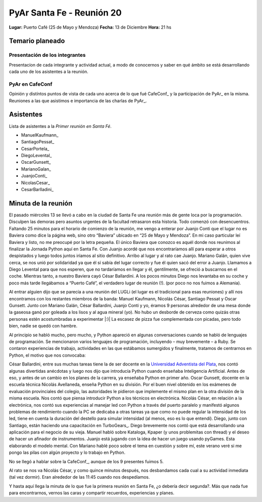 
PyAr Santa Fe - Reunión 20
==========================

**Lugar:** Puerto Café (25 de Mayo y Mendoza) **Fecha:** 13 de Diciembre **Hora:** 21 hs

Temario planeado
----------------

Presentación de los integrantes
~~~~~~~~~~~~~~~~~~~~~~~~~~~~~~~

Presentacíon de cada integrante y actividad actual, a modo de conocernos y saber en qué ámbito se está desarrollando cada uno de los asistentes a la reunión.

PyAr en CafeConf
~~~~~~~~~~~~~~~~

Opinión y distíntos puntos de vista de cada uno acerca de lo que fué CafeConf_ y la participación de PyAr_ en la misma. Reuniones a las que asistimos e importancia de las charlas de PyAr_.

Asistentes
----------

Lista de asistentes a la *Primer reunión en Santa Fé*.

* ManuelKaufmann_

* SantiagoPessat_

* CesarPortela_

* DiegoLevental_

* OscarGunsett_

* MarianoGalan_

* JuanjoConti_

* NicolasCesar_

* CesarBarlladini_

Minuta de la reunión
--------------------

El pasado miércoles 13 se llevó a cabo en la ciudad de Santa Fe una reunión más de gente loca por la programación. Disculpen las demoras pero asuntos urgentes de la facultad retrasaron esta historia. Todo comenzó con desencuentros. Faltando 25 minutos para el horario de comienzo de la reunión, me vengo a enterar por Juanjo Conti que el lugar no es Baviera como dice la página web, sino otro “Baviera” ubicado en “25 de Mayo y Mendoza”. En mi caso particular leí Baviera y listo, no me preocupé por la letra pequeña. El único Baviera que conozco es aquél donde nos reunimos al finalizar la Jornada Python aquí en Santa Fe. Con Juanjo acordé que nos encontraríamos allí para esperar a otros despistados y luego todos juntos iríamos al sitio definitivo. Arribo al lugar y al rato cae Juanjo. Mariano Galán, quien vive cerca, se nos unió por solidaridad ya que él sí sabía del lugar correcto y fue él quien sacó del error a Juanjo. Llamamos a Diego Levental para que nos esperen, que no tardaríamos en llegar y él, gentilmente, se ofreció a buscarnos en el coche. Mientras tanto, a nuestro Baviera cayó César Ballardini. A los pocos minutos Diego nos levantaba en su coche y poco más tarde llegábamos a “Puerto Café”, el verdadero lugar de reunión (!). (por poco no nos fuimos a Alemania).

Al entrar alguien dijo que se parecía a una reunión del LUGLi (el lugar es el tradicional para esas reuniones) y allí nos encontramos con los restantes miembros de la banda: Manuel Kaufmann, Nicolás César, Santiago Pessat y Oscar Gunsett. Junto con Mariano Galán, César Ballardini, Juanjo Conti y yo, éramos 9 personas alrededor de una mesa donde la gaseosa ganó por goleada a los lisos y al agua mineral (yo). No hubo un desborde de cerveza como quizás otras personas estén acostumbradas a experimentar |:)| La escasez de pizza fue complementada con picadas, pero todo bien, nadie se quedó con hambre.

Al principio se habló mucho, pero mucho, y Python apareció en algunas conversaciones cuando se habló de lenguajes de programación. Se mencionaron varios lenguajes de programación, incluyendo – muy brevemente – a Ruby. Se contaron experiencias de trabajo, actividades en las que estábamos sumergidos y finalmente, tratamos de centrarnos en Python, el motivo que nos convocaba:

César Ballardini, entre sus muchas tareas tiene la de ser docente en la `Universidad Adventista del Plata`_, nos contó algunas divertidas anécdotas y luego nos dijo que introducía Python cuando enseñaba Inteligencia Artificial. Antes de eso, y antes de un cambio en los planes de la carrera, ya enseñaba Python en primer año. Oscar Gunsett, docente en la escuela técnica Nicolás Avellaneda, enseña Python en su división. Por el buen nivel obtenido en los exámenes de evaluación provinciales del colegio, las autoridades le pidieron que implemente el mismo plan en la otra división de la misma escuela. Nos contó que piensa introducir Python a los técnicos en electrónica. Nicolás César, en relación a la electrónica, nos contó sus experiencias al manejar led con Python a través del puerto paralelo y manifestó algunos problemas de rendimiento cuando la PC se dedicaba a otras tareas ya que como no puede regular la intensidad de los led, tiene en cuenta la duración del destello para simular intensidad (al menos, eso es lo que entendí). Diego, junto con Santiago, están haciendo una capacitación en TurboGears_. Diego brevemente nos contó que está desarrollando una aplicación para el negocio de su vieja. Manuel habló sobre Kataloga, Kpaper (y unos problemitas con thread) y el deseo de hacer un afinador de instrumentos. Juanjo está jugando con la idea de hacer un juego usando pyGames. Esta elaborando el modelo mental. Con Mariano hablé poco sobre el tema en cuestión y sobre mí, este verano veré si me pongo las pilas con algún proyecto y lo trabajo en Python.

No se llegó a hablar sobre la CafeConf_, aunque de los 9 presentes fuimos 5.

Al rato se nos va Nicolás César, y como quince minutos después, nos desbandamos cada cual a su actividad inmediata (tal vez dormir). Eran alrededor de las 11:45 cuando nos despedíamos.

Y hasta aquí llega la minuta de lo que fue la primera reunión en Santa Fe, ¿o debería decir segunda?. Más que nada fue para encontrarnos, vernos las caras y compartir recuerdos, experiencias y planes.

.. ############################################################################

.. _Universidad Adventista del Plata: http://www.uapar.edu/es/

